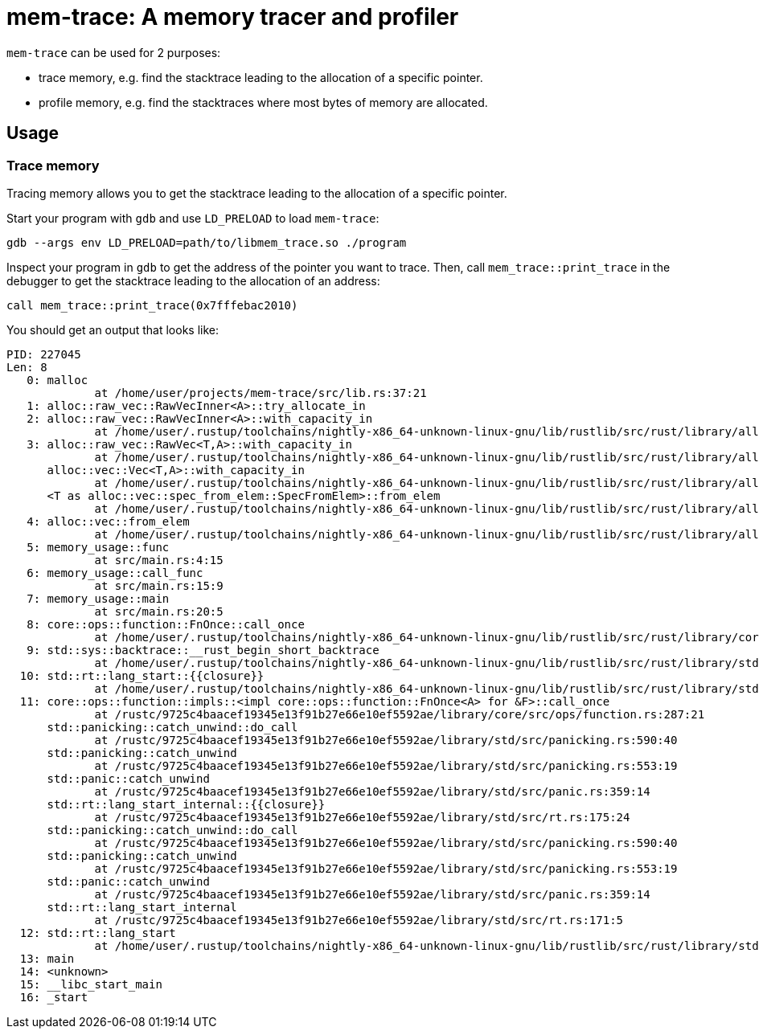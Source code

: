 = mem-trace: A memory tracer and profiler

`mem-trace` can be used for 2 purposes:

 * trace memory, e.g. find the stacktrace leading to the allocation of a specific pointer.
 * profile memory, e.g. find the stacktraces where most bytes of memory are allocated.

== Usage

=== Trace memory

Tracing memory allows you to get the stacktrace leading to the allocation of a specific pointer.

Start your program with `gdb` and use `LD_PRELOAD` to load `mem-trace`:

----
gdb --args env LD_PRELOAD=path/to/libmem_trace.so ./program
----

Inspect your program in `gdb` to get the address of the pointer you want to trace.
Then, call `mem_trace::print_trace` in the debugger to get the stacktrace leading to the allocation of an address:

----
call mem_trace::print_trace(0x7fffebac2010)
----

You should get an output that looks like:

----
PID: 227045
Len: 8
   0: malloc
             at /home/user/projects/mem-trace/src/lib.rs:37:21
   1: alloc::raw_vec::RawVecInner<A>::try_allocate_in
   2: alloc::raw_vec::RawVecInner<A>::with_capacity_in
             at /home/user/.rustup/toolchains/nightly-x86_64-unknown-linux-gnu/lib/rustlib/src/rust/library/alloc/src/raw_vec/mod.rs:419:15
   3: alloc::raw_vec::RawVec<T,A>::with_capacity_in
             at /home/user/.rustup/toolchains/nightly-x86_64-unknown-linux-gnu/lib/rustlib/src/rust/library/alloc/src/raw_vec/mod.rs:187:20
      alloc::vec::Vec<T,A>::with_capacity_in
             at /home/user/.rustup/toolchains/nightly-x86_64-unknown-linux-gnu/lib/rustlib/src/rust/library/alloc/src/vec/mod.rs:929:20
      <T as alloc::vec::spec_from_elem::SpecFromElem>::from_elem
             at /home/user/.rustup/toolchains/nightly-x86_64-unknown-linux-gnu/lib/rustlib/src/rust/library/alloc/src/vec/spec_from_elem.rs:26:21
   4: alloc::vec::from_elem
             at /home/user/.rustup/toolchains/nightly-x86_64-unknown-linux-gnu/lib/rustlib/src/rust/library/alloc/src/vec/mod.rs:3475:5
   5: memory_usage::func
             at src/main.rs:4:15
   6: memory_usage::call_func
             at src/main.rs:15:9
   7: memory_usage::main
             at src/main.rs:20:5
   8: core::ops::function::FnOnce::call_once
             at /home/user/.rustup/toolchains/nightly-x86_64-unknown-linux-gnu/lib/rustlib/src/rust/library/core/src/ops/function.rs:250:5
   9: std::sys::backtrace::__rust_begin_short_backtrace
             at /home/user/.rustup/toolchains/nightly-x86_64-unknown-linux-gnu/lib/rustlib/src/rust/library/std/src/sys/backtrace.rs:158:18
  10: std::rt::lang_start::{{closure}}
             at /home/user/.rustup/toolchains/nightly-x86_64-unknown-linux-gnu/lib/rustlib/src/rust/library/std/src/rt.rs:206:18
  11: core::ops::function::impls::<impl core::ops::function::FnOnce<A> for &F>::call_once
             at /rustc/9725c4baacef19345e13f91b27e66e10ef5592ae/library/core/src/ops/function.rs:287:21
      std::panicking::catch_unwind::do_call
             at /rustc/9725c4baacef19345e13f91b27e66e10ef5592ae/library/std/src/panicking.rs:590:40
      std::panicking::catch_unwind
             at /rustc/9725c4baacef19345e13f91b27e66e10ef5592ae/library/std/src/panicking.rs:553:19
      std::panic::catch_unwind
             at /rustc/9725c4baacef19345e13f91b27e66e10ef5592ae/library/std/src/panic.rs:359:14
      std::rt::lang_start_internal::{{closure}}
             at /rustc/9725c4baacef19345e13f91b27e66e10ef5592ae/library/std/src/rt.rs:175:24
      std::panicking::catch_unwind::do_call
             at /rustc/9725c4baacef19345e13f91b27e66e10ef5592ae/library/std/src/panicking.rs:590:40
      std::panicking::catch_unwind
             at /rustc/9725c4baacef19345e13f91b27e66e10ef5592ae/library/std/src/panicking.rs:553:19
      std::panic::catch_unwind
             at /rustc/9725c4baacef19345e13f91b27e66e10ef5592ae/library/std/src/panic.rs:359:14
      std::rt::lang_start_internal
             at /rustc/9725c4baacef19345e13f91b27e66e10ef5592ae/library/std/src/rt.rs:171:5
  12: std::rt::lang_start
             at /home/user/.rustup/toolchains/nightly-x86_64-unknown-linux-gnu/lib/rustlib/src/rust/library/std/src/rt.rs:205:5
  13: main
  14: <unknown>
  15: __libc_start_main
  16: _start
----
